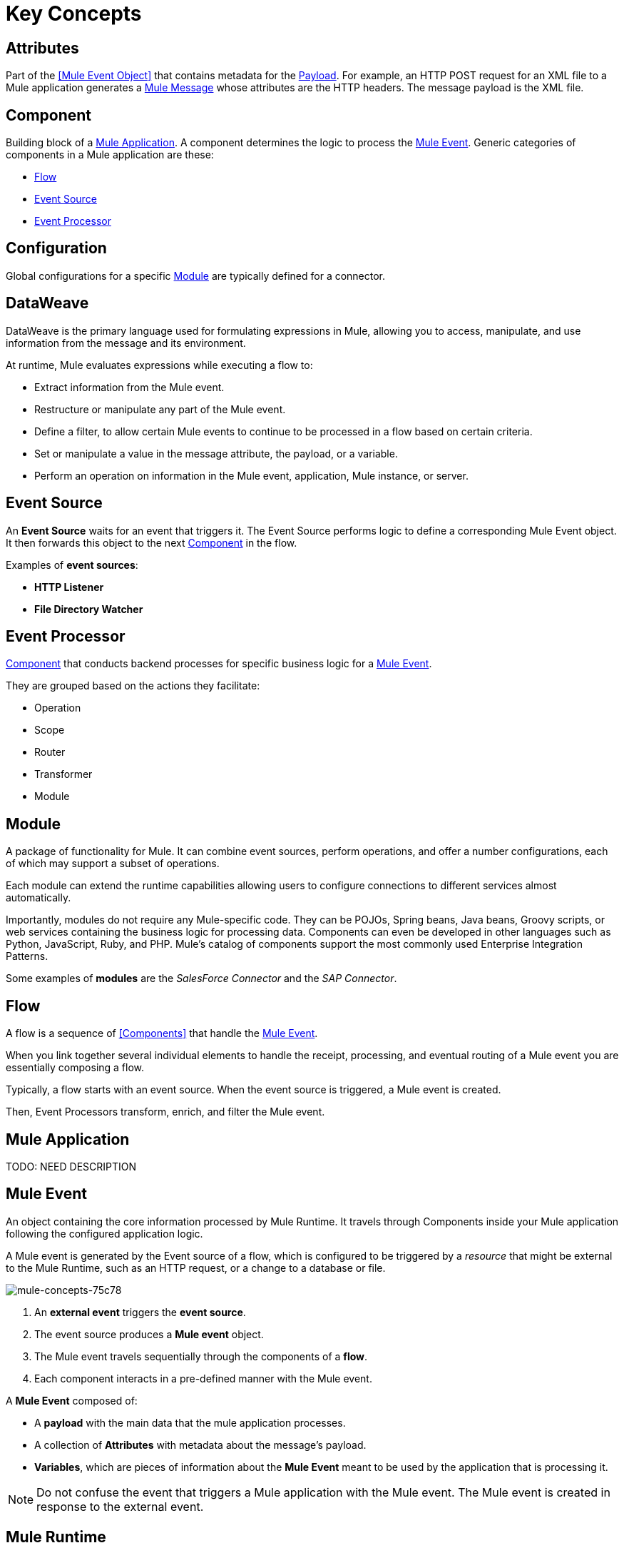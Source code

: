 = Key Concepts
:keywords: studio, server, components, connectors, elements, big picture, architecture
:imagesdir: ./_images
:toc: macro
:toc-title:
:toclevels: 1

[[concept_attribute]]
== Attributes

//TODO: are attributes accessible from the application?
Part of the <<Mule Event Object>> that contains metadata for the <<Payload>>. For example, an HTTP POST request for an XML file to a Mule application generates a <<Mule Message>> whose attributes are the HTTP headers.
The message payload is the XML file.

[[concept_component]]
== Component

Building block of a <<Mule Application>>. A component determines the logic to process the <<Mule Event>>. Generic categories of components in a Mule application are these:

* <<Flow>>
* <<Event Source>>
* <<Event Processor>>
// TODO/QUESTION: A FLOW IS A COMPONENT? I THOUGHT COMPONENTS WERE CONNECTORS, ETC.

[[concept_configuration]]
== Configuration

Global configurations for a specific <<Module>> are typically defined for a connector.
// TODO/QUESTION: THERE ARE ALSO OPERATOR CONFIGURATIONS THAT ARE LOCAL.


// TODO: WE CURRENTLY define DW in AT LEAST three places. Need to consolidate somehow.
[[concept_dataweave]]
== DataWeave

DataWeave is the primary language used for formulating expressions in Mule, allowing you to access, manipulate, and use information from the message and its environment. 

At runtime, Mule evaluates expressions while executing a flow to:

* Extract information from the Mule event.
* Restructure or manipulate any part of the Mule event.
// TODO: Define if DW can be used to filter muleEvents.
* Define a filter, to allow certain Mule events to continue to be processed in a flow based on certain criteria.
* Set or manipulate a value in the message attribute, the payload, or a variable.
* Perform an operation on information in the Mule event, application, Mule instance, or server.

// TODO/QUESTION: SHOULDN'T WE CALL THIS A TRIGGER?
[[concept_event_source]]
== Event Source

An *Event Source* waits for an event that triggers it. The Event Source performs logic to define a corresponding Mule Event object. It then forwards this object to the next <<Component>> in the flow.

// TODO/QUESTION: POLL TRIGGER? IF SO, IT WOULDN'T WAIT. IT WOULD TRIGGER A PROCESS AT REGULAR INTERVALS.
Examples of *event sources*:

* *HTTP Listener*
* *File Directory Watcher*

[[concept_event_processor]]
== Event Processor

<<Component>> that conducts backend processes for specific business logic for a <<Mule Event>>.

// TODO/QUESTION: SOME OF THESE AREN'T IN DESIGN CENTER YET. THESE DON'T SEEM QUITE RIGHT IN DESIGN CENTER.
They are grouped based on the actions they facilitate:

* Operation
* Scope
* Router
* Transformer
* Module

// TODO/QUESTION: NEED AN EXAMPLE
[[concept_module]]
== Module

A package of functionality for Mule. It can combine event sources, perform operations, and offer a number configurations, each of which may support a subset of operations.

Each module can extend the runtime capabilities allowing users to configure connections to different services almost automatically.

// TODO: Modules to use to validate

// TODO: Determine if this is technically accurate
// TODO/QUESTION: TALKS ABOUT MODULES AND COMPONENTS HERE. ARE THEY MEANT TO BE THE SAME THING?
Importantly, modules do not require any Mule-specific code. They can be POJOs, Spring beans, Java beans, Groovy scripts, or web services containing the business logic for processing data. Components can even be developed in other languages such as Python, JavaScript, Ruby, and PHP. Mule’s catalog of components support the most commonly used Enterprise Integration Patterns.

Some examples of *modules* are the _SalesForce Connector_ and the _SAP Connector_.

[[concept_flow]]
== Flow

A flow is a sequence of <<Components>> that handle the <<Mule Event>>.

When you link together several individual elements to handle the receipt, processing, and eventual routing of a Mule event you are essentially composing a flow.

Typically, a flow starts with an event source. When the event source is triggered, a Mule event is created.

Then, Event Processors transform, enrich, and filter the Mule event.

[[concept_mule_application]]
== Mule Application
TODO: NEED DESCRIPTION

[[concept_mule_event]]
== Mule Event

An object containing the core information processed by Mule Runtime. It travels through Components inside your Mule application following the configured application logic.

A Mule event is generated by the Event source of a flow, which is configured to be triggered by a _resource_ that might be external to the Mule Runtime, such as an HTTP request, or a change to a database or file.

image::mule-concepts-75c78.png[mule-concepts-75c78]

. An *external event* triggers the *event source*.
. The event source produces a *Mule event* object.
. The Mule event travels sequentially through the components of a *flow*.
. Each component interacts in a pre-defined manner with the Mule event.

A *Mule Event* composed of:

* A *payload* with the main data that the mule application processes.
* A collection of *Attributes* with metadata about the message's payload.
* *Variables*, which are pieces of information about the *Mule Event* meant to be used by the application that is processing it.

[NOTE]
Do not confuse the event that triggers a Mule application with the Mule event. The Mule event is created in response to the external event.

[[concept_mule_runtime]]
== Mule Runtime

Runtime engine that defines the rules for handling event data in a Mule application.

[[concept_mule_message]]
== Mule Message

The core business information of a Mule event. A Mule message is composed of a *payload* - the most important data of the Mule event, and *attributes*, which are metadata for the message payload.

[NOTE]
Large messages or streaming messages can be processed as *records* in a *batch job*.

[[concept_payload]]
== Payload

The *payload* is the core information of a *Mule message* containing the core data to be processed in the Mule flow.

== Operation

*Operations* apply specific actions in the Mule application. They can be used to generate a request to an external source, or to point to local resources within an application's package structure.

Examples of *operations* are any connectors that are supported by a module, like the Database Connector. Most connectors are now based on the operation model.

// TODO: None of this functionality is in Design Center yet.
== Router

*Routers* can be used to direct, resequence, split and aggregate Mule events.

// These are not in Design Center.
Some examples of routers are _Splitter_, _Scatter-gather_ and _Resequencer_.

== Scope

*Scopes* can wrap a group of *operations* within a *flow* to define a fine-grained behavior for them to apply. They can be used to define the frequency at which to perform an operation, or to specify that a certain group of *operations* should be applied asynchronously.

// TODO: is async a scope or a router?
//Some examples of scopes are *Poll* and *Async*.
An example of a scope is a Poll.
//TODO: Can I use a scope to enrich a message payload?

== Transformer

A *component* that changes the contents of the *Mule event*.

// These are not in Design Center.
Some examples of *transformers* are _Object to XML_ and the _Object to String_ transformers.

[CAUTION]
Transformers are included in Mule 4 Beta for compatibility reasons. They will be deprecated for future releases. +
Transformations should be carried out through DataWeave expressions in the Transform component.

== Variables

// TODO: Require more context around variables.
In Mule terms, variables are used to hold metadata for the Mule event. These can be defined and referenced in your application.

Variables can store metadata resulting from different operations performed throughout the application or to add metadata to a processing Mule event.

// TODO: Would it make sense to show Event Context (ExecutionContext) ?
// === Event Context
//The ExecutionContext that does not change within the scope of a single request and has the orginalPayload, MEP, credentials as well as reference to txContext and muleContext.
